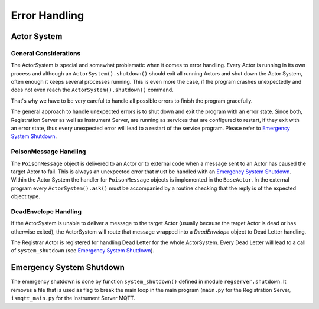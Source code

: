 ==============
Error Handling
==============

Actor System
============

General Considerations
~~~~~~~~~~~~~~~~~~~~~~

The ActorSystem is special and somewhat problematic when it comes to error
handling. Every Actor is running in its own process and although an
``ActorSystem().shutdown()`` should exit all running Actors and shut down the
Actor System, often enough it keeps several processes running. This is even more
the case, if the program crashes unexpectedly and does not even reach the
``ActorSystem().shutdown()`` command.

That's why we have to be very careful to handle all possible errors to finish
the program gracefully.

The general approach to handle unexpected errors is to shut down and exit the
program with an error state. Since both, Registration Server as well as
Instrument Server, are running as services that are configured to restart, if
they exit with an error state, thus every unexpected error will lead to a
restart of the service program. Please refer to `Emergency System Shutdown`_.

PoisonMessage Handling
~~~~~~~~~~~~~~~~~~~~~~

The ``PoisonMessage`` object is delivered to an Actor or to external code when a
message sent to an Actor has caused the target Actor to fail. This is always an
unexpected error that must be handled with an `Emergency System Shutdown`_.
Within the Actor System the handler for ``PoisonMessage`` objects is implemented
in the ``BaseActor``. In the external program every ``ActorSystem().ask()`` must be
accompanied by a routine checking that the reply is of the expected object type.

DeadEnvelope Handling
~~~~~~~~~~~~~~~~~~~~~

If the ActorSystem is unable to deliver a message to the target Actor (usually
because the target Actor is dead or has otherwise exited), the ActorSystem will
route that message wrapped into a *DeadEnvelope* object to Dead Letter handling.

The Registrar Actor is registered for handling Dead Letter for the whole
ActorSystem. Every Dead Letter will lead to a call of ``system_shutdown`` (see
`Emergency System Shutdown`_).

Emergency System Shutdown
=========================

The emergency shutdown is done by function ``system_shutdown()`` defined in
module ``regserver.shutdown``. It removes a file that is used as flag
to break the main loop in the main program (``main.py`` for the Registration Server,
``ismqtt_main.py`` for the Instrument Server MQTT.
